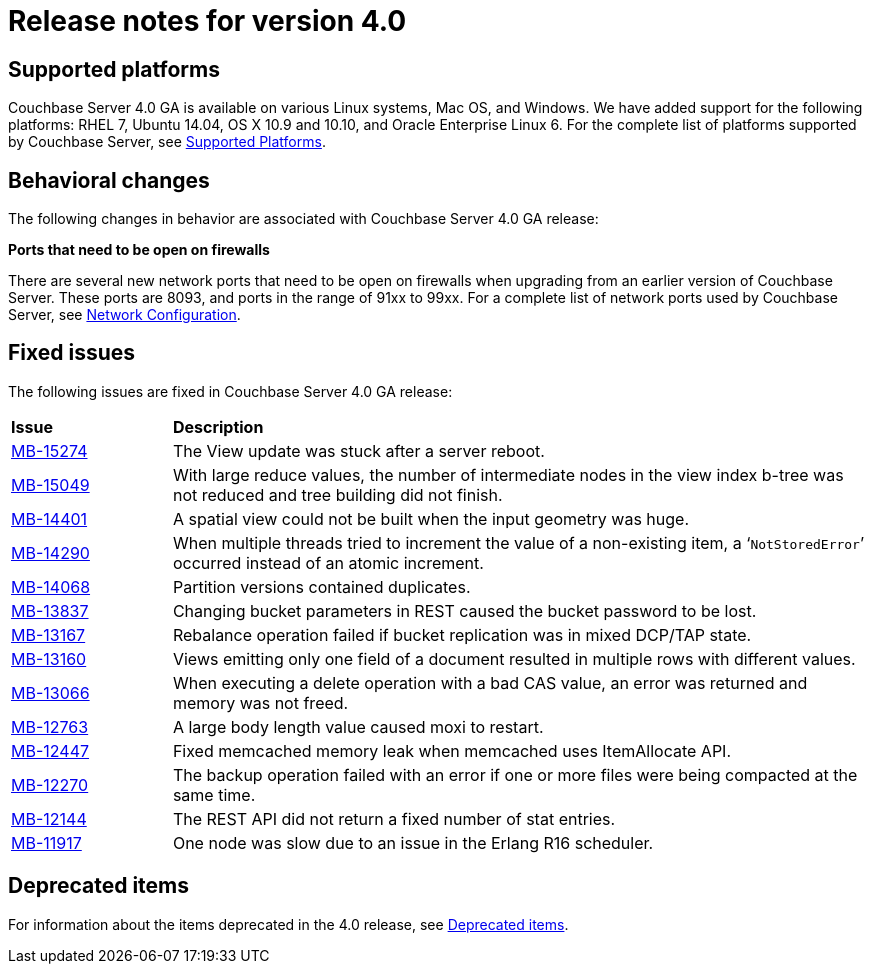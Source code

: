 = Release notes for version 4.0

== Supported platforms

Couchbase Server 4.0 GA is available on various Linux systems, Mac OS, and Windows.
We have added support for the following platforms: RHEL 7, Ubuntu 14.04, OS X 10.9 and 10.10, and Oracle Enterprise Linux 6.
For the complete list of platforms supported by Couchbase Server, see xref:install:install-platforms.adoc[Supported Platforms].

== Behavioral changes

The following changes in behavior are associated with Couchbase Server 4.0 GA release:

*Ports that need to be open on firewalls*

There are several new network ports that need to be open on firewalls when upgrading from an earlier version of Couchbase Server.
These ports are 8093, and ports in the range of 91xx to 99xx.
For a complete list of network ports used by Couchbase Server, see xref:install:install-ports.adoc[Network Configuration].

== Fixed issues

The following issues are fixed in Couchbase Server 4.0 GA release:

[cols="50,217"]
|===
| *Issue*
| *Description*

| http://www.couchbase.com/issues/browse/MB-15274[MB-15274^]
| The View update was stuck after a server reboot.

| http://www.couchbase.com/issues/browse/MB-15049[MB-15049^]
| With large reduce values, the number of intermediate nodes in the view index b-tree was not reduced and tree building did not finish.

| http://www.couchbase.com/issues/browse/MB-14401[MB-14401^]
| A spatial view could not be built when the input geometry was huge.

| http://www.couchbase.com/issues/browse/MB-14290[MB-14290^]
| When multiple threads tried to increment the value of a non-existing item, a ‘[.out]`NotStoredError`’ occurred instead of an atomic increment.

| http://www.couchbase.com/issues/browse/MB-14068[MB-14068^]
| Partition versions contained duplicates.

| http://www.couchbase.com/issues/browse/MB-13837[MB-13837^]
| Changing bucket parameters in REST caused the bucket password to be lost.

| http://www.couchbase.com/issues/browse/MB-13167[MB-13167^]
| Rebalance operation failed if bucket replication was in mixed DCP/TAP state.

| http://www.couchbase.com/issues/browse/MB-13160[MB-13160^]
| Views emitting only one field of a document resulted in multiple rows with different values.

| http://www.couchbase.com/issues/browse/MB-13066[MB-13066^]
| When executing a delete operation with a bad CAS value, an error was returned and memory was not freed.

| http://www.couchbase.com/issues/browse/MB-12763[MB-12763^]
| A large body length value caused moxi to restart.

| http://www.couchbase.com/issues/browse/MB-12447[MB-12447^]
| Fixed memcached memory leak when memcached uses ItemAllocate API.

| http://www.couchbase.com/issues/browse/MB-12270[MB-12270^]
| The backup operation failed with an error if one or more files were being compacted at the same time.

| http://www.couchbase.com/issues/browse/MB-12144[MB-12144^]
| The REST API did not return a fixed number of stat entries.

| http://www.couchbase.com/issues/browse/MB-11917[MB-11917^]
| One node was slow due to an issue in the Erlang R16 scheduler.
|===

== Deprecated items

For information about the items deprecated in the 4.0 release, see xref:deprecated.adoc[Deprecated items].
